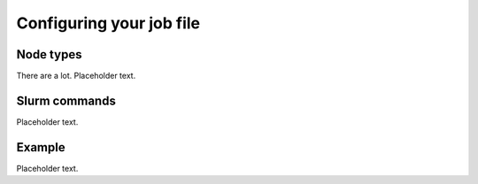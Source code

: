 .. highlight:: bat
    :linenothreshold: 2

Configuring your job file
=========================

Node types
----------
There are a lot.
Placeholder text.

Slurm commands
--------------

Placeholder text.

Example
-------

Placeholder text.
